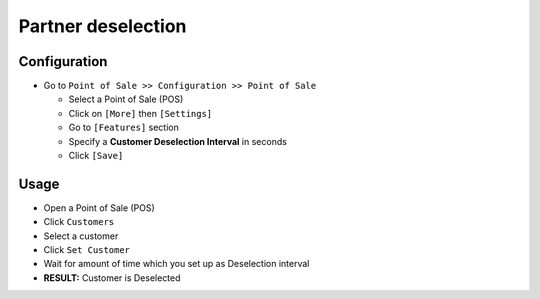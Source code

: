 ==================
Partner deselection
==================

Configuration
=============

* Go to ``Point of Sale >> Configuration >> Point of Sale``

  * Select a Point of Sale (POS)
  * Click on ``[More]`` then ``[Settings]``
  * Go to ``[Features]`` section
  * Specify a **Customer Deselection Interval** in seconds
  * Click ``[Save]``

Usage
=====

* Open a Point of Sale (POS)
* Click ``Customers``
* Select a customer
* Click ``Set Customer``
* Wait for amount of time which you set up as Deselection interval
* **RESULT:** Customer is Deselected
